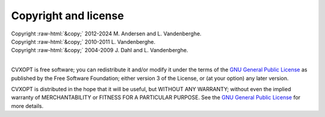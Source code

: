 .. role:: raw-html(raw)
   :format: html

#####################
Copyright and license
#####################

| Copyright :raw-html:`&copy;` 2012-2024 M. Andersen and L. Vandenberghe. 
| Copyright :raw-html:`&copy;` 2010-2011 L. Vandenberghe.
| Copyright :raw-html:`&copy;` 2004-2009 J. Dahl and L. Vandenberghe.
|

CVXOPT is free software; you can redistribute it and/or modify it under
the terms of the
`GNU General Public License <http://www.gnu.org/licenses/gpl-3.0.html>`_
as published by the Free Software Foundation; either version 3 of the
License, or (at your option) any later version.

CVXOPT is distributed in the hope that it will be useful,
but WITHOUT ANY WARRANTY; without even the implied warranty of
MERCHANTABILITY or FITNESS FOR A PARTICULAR PURPOSE.
See the
`GNU General Public License <http://www.gnu.org/licenses/gpl-3.0.html>`_
for more details.
